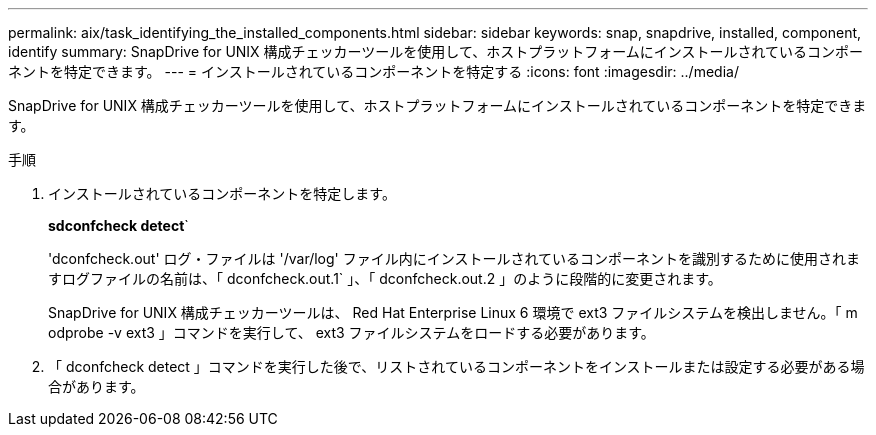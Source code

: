 ---
permalink: aix/task_identifying_the_installed_components.html 
sidebar: sidebar 
keywords: snap, snapdrive, installed, component, identify 
summary: SnapDrive for UNIX 構成チェッカーツールを使用して、ホストプラットフォームにインストールされているコンポーネントを特定できます。 
---
= インストールされているコンポーネントを特定する
:icons: font
:imagesdir: ../media/


[role="lead"]
SnapDrive for UNIX 構成チェッカーツールを使用して、ホストプラットフォームにインストールされているコンポーネントを特定できます。

.手順
. インストールされているコンポーネントを特定します。
+
*sdconfcheck detect*`

+
'dconfcheck.out' ログ・ファイルは '/var/log' ファイル内にインストールされているコンポーネントを識別するために使用されますログファイルの名前は、「 dconfcheck.out.1` 」、「 dconfcheck.out.2 」のように段階的に変更されます。

+
SnapDrive for UNIX 構成チェッカーツールは、 Red Hat Enterprise Linux 6 環境で ext3 ファイルシステムを検出しません。「 m odprobe -v ext3 」コマンドを実行して、 ext3 ファイルシステムをロードする必要があります。

. 「 dconfcheck detect 」コマンドを実行した後で、リストされているコンポーネントをインストールまたは設定する必要がある場合があります。

